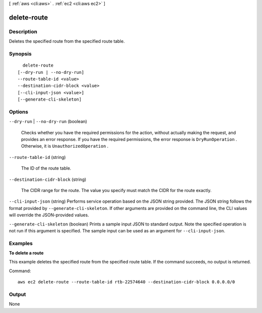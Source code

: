 [ :ref:`aws <cli:aws>` . :ref:`ec2 <cli:aws ec2>` ]

.. _cli:aws ec2 delete-route:


************
delete-route
************



===========
Description
===========



Deletes the specified route from the specified route table.



========
Synopsis
========

::

    delete-route
  [--dry-run | --no-dry-run]
  --route-table-id <value>
  --destination-cidr-block <value>
  [--cli-input-json <value>]
  [--generate-cli-skeleton]




=======
Options
=======

``--dry-run`` | ``--no-dry-run`` (boolean)


  Checks whether you have the required permissions for the action, without actually making the request, and provides an error response. If you have the required permissions, the error response is ``DryRunOperation`` . Otherwise, it is ``UnauthorizedOperation`` .

  

``--route-table-id`` (string)


  The ID of the route table.

  

``--destination-cidr-block`` (string)


  The CIDR range for the route. The value you specify must match the CIDR for the route exactly.

  

``--cli-input-json`` (string)
Performs service operation based on the JSON string provided. The JSON string follows the format provided by ``--generate-cli-skeleton``. If other arguments are provided on the command line, the CLI values will override the JSON-provided values.

``--generate-cli-skeleton`` (boolean)
Prints a sample input JSON to standard output. Note the specified operation is not run if this argument is specified. The sample input can be used as an argument for ``--cli-input-json``.



========
Examples
========

**To delete a route**

This example deletes the specified route from the specified route table. If the command succeeds, no output is returned.

Command::

  aws ec2 delete-route --route-table-id rtb-22574640 --destination-cidr-block 0.0.0.0/0


======
Output
======

None